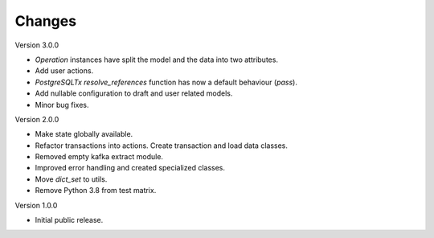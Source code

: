 ..
    Copyright (C) 2022 CERN.


    Invenio-RDM-Migrator is free software; you can redistribute it and/or
    modify it under the terms of the MIT License; see LICENSE file for more
    details.

Changes
=======


Version 3.0.0

- `Operation` instances have split the model and the data into two attributes.
- Add user actions.
- `PostgreSQLTx` `resolve_references` function has now a default behaviour (`pass`).
- Add nullable configuration to draft and user related models.
- Minor bug fixes.

Version 2.0.0

- Make state globally available.
- Refactor transactions into actions. Create transaction and load data classes.
- Removed empty kafka extract module.
- Improved error handling and created specialized classes.
- Move `dict_set` to utils.
- Remove Python 3.8 from test matrix.

Version 1.0.0

- Initial public release.
